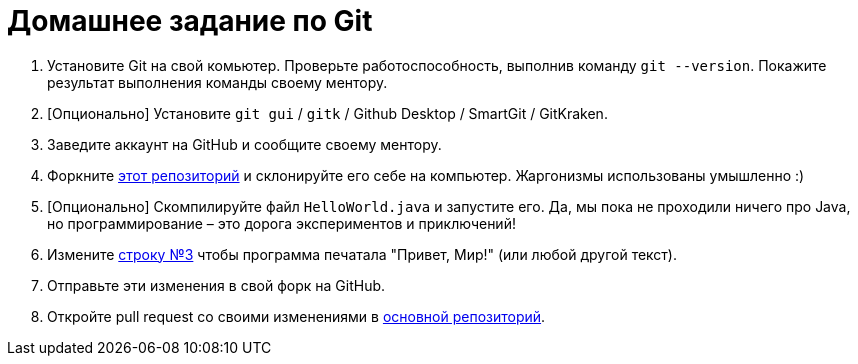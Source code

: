= Домашнее задание по Git

. Установите Git на свой комьютер.
Проверьте работоспособность, выполнив команду `git --version`.
Покажите результат выполнения команды своему ментору.
. [Опционально] Установите `git gui` / `gitk` / Github Desktop / SmartGit / GitKraken.
. Заведите аккаунт на GitHub и сообщите своему ментору.
. Форкните https://github.com/unschooler97/java-helloworld[этот репозиторий] и склонируйте его себе на компьютер.
Жаргонизмы использованы умышленно :)
. [Опционально] Скомпилируйте файл `HelloWorld.java` и запустите его.
Да, мы пока не проходили ничего про Java, но программирование – это дорога экспериментов и приключений!
. Измените https://github.com/unschooler97/java-helloworld/blob/main/HelloWorld.java#L3[строку №3] чтобы программа печатала "Привет, Мир!" (или любой другой текст).
. Отправьте эти изменения в свой форк на GitHub.
. Откройте pull request со своими изменениями в https://github.com/unschooler97/java-helloworld[основной репозиторий].
